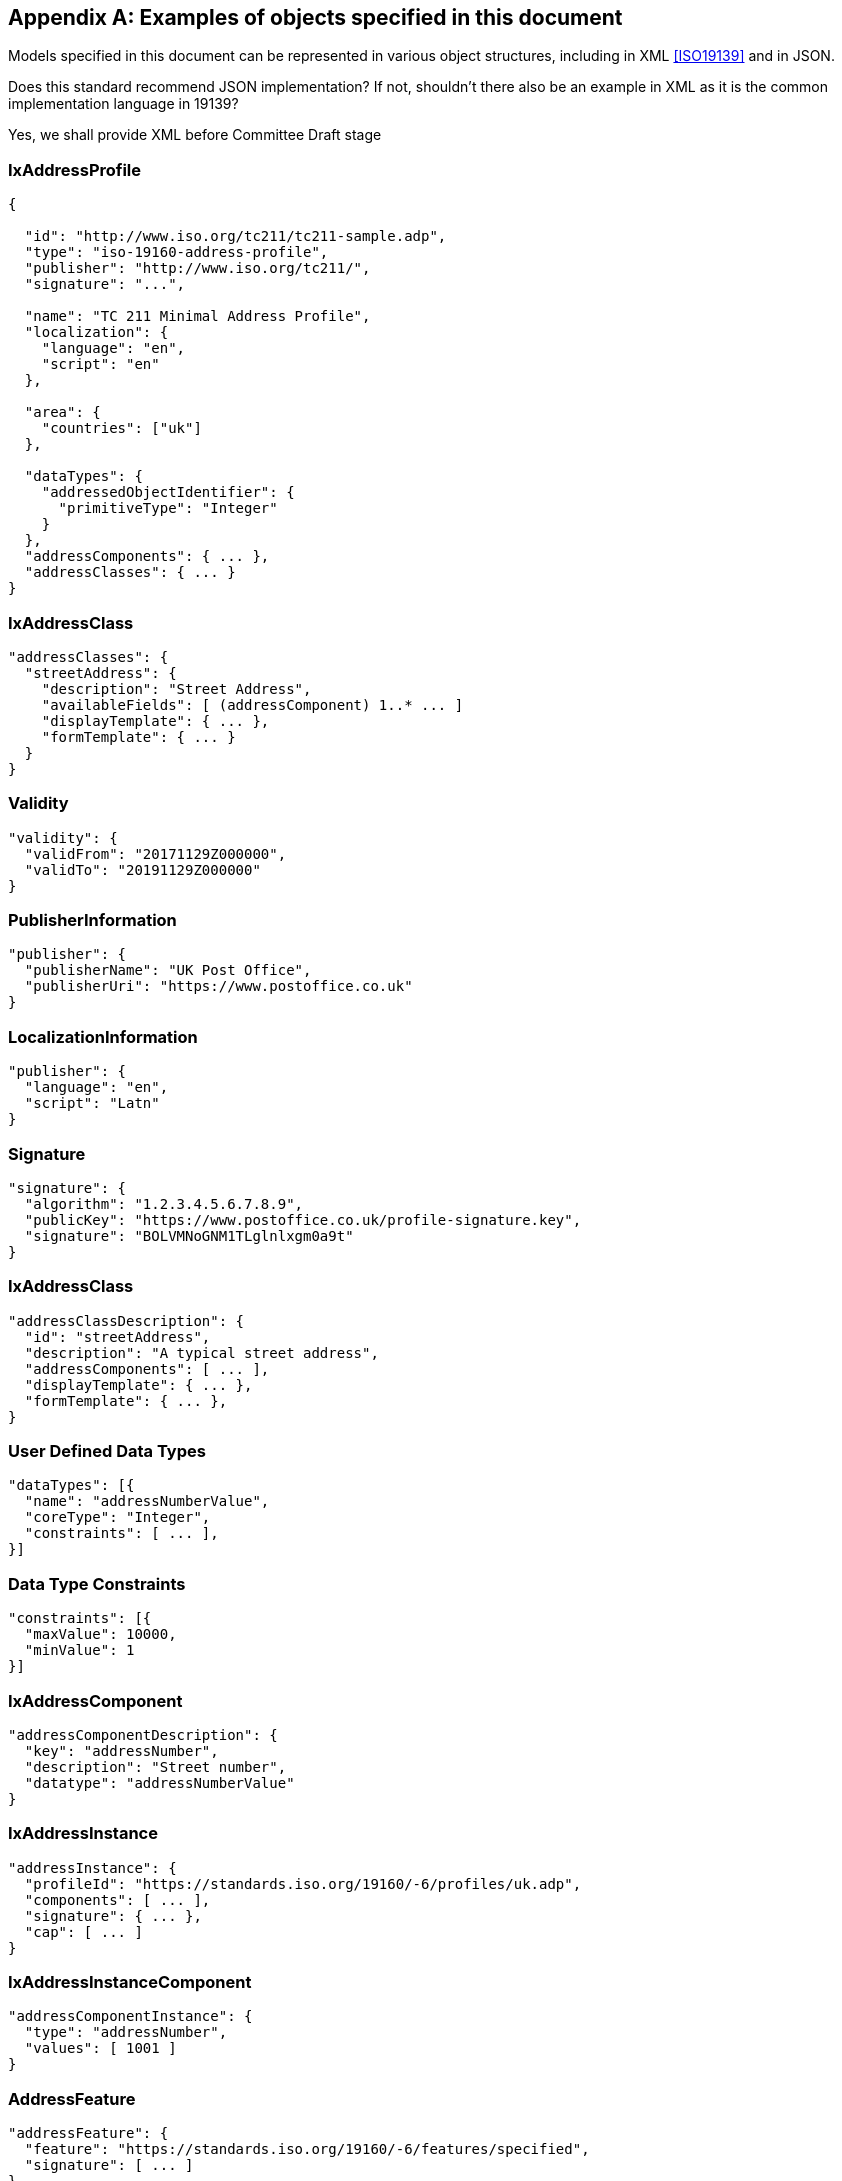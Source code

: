 
[[AnnexC]]
[appendix,obligation=informative]
== Examples of objects specified in this document

Models specified in this document can be represented in various
object structures, including in XML <<ISO19139>> and in JSON.

[source=Stephane Garcia]
****
Does this standard recommend JSON implementation? If not, shouldn’t
there also be an example in XML as it is the common implementation
language in 19139?
****

[source=Ronald Tse]
****
Yes, we shall provide XML before Committee Draft stage
****

=== IxAddressProfile

[source,json]
----
{

  "id": "http://www.iso.org/tc211/tc211-sample.adp",
  "type": "iso-19160-address-profile",
  "publisher": "http://www.iso.org/tc211/",
  "signature": "...",

  "name": "TC 211 Minimal Address Profile",
  "localization": {
    "language": "en",
    "script": "en"
  },

  "area": {
    "countries": ["uk"]
  },

  "dataTypes": {
    "addressedObjectIdentifier": {
      "primitiveType": "Integer"
    }
  },
  "addressComponents": { ... },
  "addressClasses": { ... }
}
----

=== IxAddressClass

[source,json]
----
"addressClasses": {
  "streetAddress": {
    "description": "Street Address",
    "availableFields": [ (addressComponent) 1..* ... ]
    "displayTemplate": { ... },
    "formTemplate": { ... }
  }
}
----

=== Validity

[source,json]
----
"validity": {
  "validFrom": "20171129Z000000",
  "validTo": "20191129Z000000"
}
----

=== PublisherInformation

[source,json]
----
"publisher": {
  "publisherName": "UK Post Office",
  "publisherUri": "https://www.postoffice.co.uk"
}
----

=== LocalizationInformation

[source,json]
----
"publisher": {
  "language": "en",
  "script": "Latn"
}
----

=== Signature


[source,json]
----
"signature": {
  "algorithm": "1.2.3.4.5.6.7.8.9",
  "publicKey": "https://www.postoffice.co.uk/profile-signature.key",
  "signature": "BOLVMNoGNM1TLglnlxgm0a9t"
}
----

=== IxAddressClass


[source,json]
----
"addressClassDescription": {
  "id": "streetAddress",
  "description": "A typical street address",
  "addressComponents": [ ... ],
  "displayTemplate": { ... },
  "formTemplate": { ... },
}
----

=== User Defined Data Types

[source,json]
----
"dataTypes": [{
  "name": "addressNumberValue",
  "coreType": "Integer",
  "constraints": [ ... ],
}]
----

=== Data Type Constraints

[source,json]
----
"constraints": [{
  "maxValue": 10000,
  "minValue": 1
}]
----

=== IxAddressComponent

[source,json]
----
"addressComponentDescription": {
  "key": "addressNumber",
  "description": "Street number",
  "datatype": "addressNumberValue"
}
----

=== IxAddressInstance

[source,json]
----
"addressInstance": {
  "profileId": "https://standards.iso.org/19160/-6/profiles/uk.adp",
  "components": [ ... ],
  "signature": { ... },
  "cap": [ ... ]
}
----

=== IxAddressInstanceComponent

[source,json]
----
"addressComponentInstance": {
  "type": "addressNumber",
  "values": [ 1001 ]
}
----

=== AddressFeature

[source,json]
----
"addressFeature": {
  "feature": "https://standards.iso.org/19160/-6/features/specified",
  "signature": [ ... ]
}
----

=== DisplayTemplate

[source=Ronald Tse]
****
Fill in.
****

[source,json]
----
DisplayTemplate: {
...
}
----

=== Form template (FormTemplate)

[source=Ronald Tse]
****
Fill in.
****

[source,json]
----
FormTemplate: {
...
}
----
